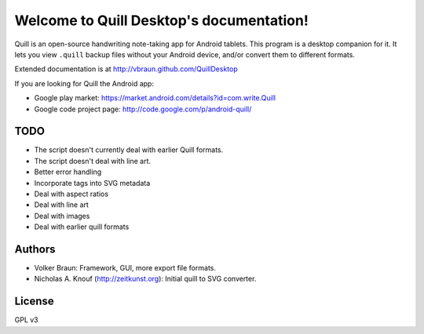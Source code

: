 Welcome to Quill Desktop's documentation!
=========================================

Quill is an open-source handwriting note-taking app for Android
tablets. This program is a desktop companion for it. It lets you view
``.quill`` backup files without your Android device, and/or convert
them to different formats.

Extended documentation is at http://vbraun.github.com/QuillDesktop

If you are looking for Quill the Android app:

* Google play market: https://market.android.com/details?id=com.write.Quill
* Google code project page: http://code.google.com/p/android-quill/


TODO
----

* The script doesn't currently deal with earlier Quill formats.

* The script doesn't deal with line art.

* Better error handling

* Incorporate tags into SVG metadata

* Deal with aspect ratios

* Deal with line art

* Deal with images

* Deal with earlier quill formats


Authors
-------

* Volker Braun: Framework, GUI, more export file formats.
* Nicholas A. Knouf (http://zeitkunst.org): Initial quill to SVG
  converter.


License
-------

GPL v3
